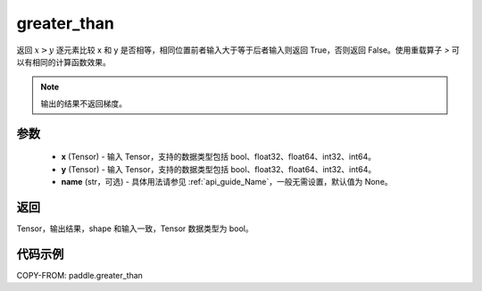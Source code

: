 .. _cn_api_tensor_cn_greater_than:

greater_than
-------------------------------
.. py:function:: paddle.greater_than(x, y, name=None)


返回 :math:`x>y` 逐元素比较 x 和 y 是否相等，相同位置前者输入大于等于后者输入则返回 True，否则返回 False。使用重载算子 `>` 可以有相同的计算函数效果。

.. note::
    输出的结果不返回梯度。

参数
:::::::::
    - **x** (Tensor) - 输入 Tensor，支持的数据类型包括 bool、float32、float64、int32、int64。
    - **y** (Tensor) - 输入 Tensor，支持的数据类型包括 bool、float32、float64、int32、int64。
    - **name** (str，可选) - 具体用法请参见 :ref:`api_guide_Name`，一般无需设置，默认值为 None。


返回
:::::::::
Tensor，输出结果，shape 和输入一致，Tensor 数据类型为 bool。


代码示例
:::::::::

COPY-FROM: paddle.greater_than